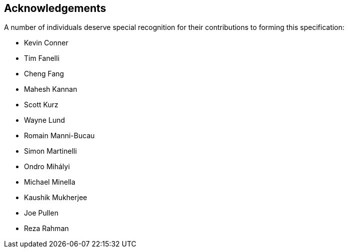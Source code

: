 == Acknowledgements
A number of individuals deserve special recognition for their contributions to forming this specification:

* Kevin Conner
* Tim Fanelli
* Cheng Fang
* Mahesh Kannan
* Scott Kurz
* Wayne Lund
* Romain Manni-Bucau
* Simon Martinelli
* Ondro Mihályi
* Michael Minella
* Kaushik Mukherjee
* Joe Pullen
* Reza Rahman
